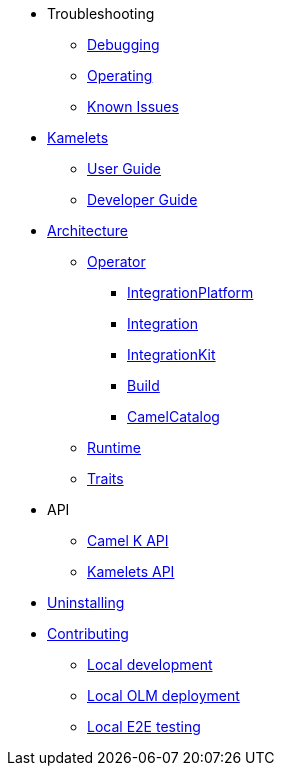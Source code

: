 * Troubleshooting
** xref:troubleshooting/debugging.adoc[Debugging]
** xref:troubleshooting/operating.adoc[Operating]
** xref:troubleshooting/known-issues.adoc[Known Issues]
* xref:kamelets/kamelets.adoc[Kamelets]
** xref:kamelets/kamelets-user.adoc[User Guide]
** xref:kamelets/kamelets-dev.adoc[Developer Guide]
* xref:architecture/architecture.adoc[Architecture]
** xref:architecture/operator.adoc[Operator]
*** xref:architecture/cr/integration-platform.adoc[IntegrationPlatform]
*** xref:architecture/cr/integration.adoc[Integration]
*** xref:architecture/cr/integration-kit.adoc[IntegrationKit]
*** xref:architecture/cr/build.adoc[Build]
*** xref:architecture/cr/camel-catalog.adoc[CamelCatalog]
** xref:architecture/runtime.adoc[Runtime]
** xref:architecture/traits.adoc[Traits]
* API
** xref:apis/camel-k.adoc[Camel K API]
** xref:apis/kamelets.adoc[Kamelets API]
* xref:uninstalling.adoc[Uninstalling]
* xref:contributing/developers.adoc[Contributing]
** xref:contributing/local-development.adoc[Local development]
** xref:contributing/local-deployment-olm.adoc[Local OLM deployment]
** xref:contributing/e2e.adoc[Local E2E testing]
